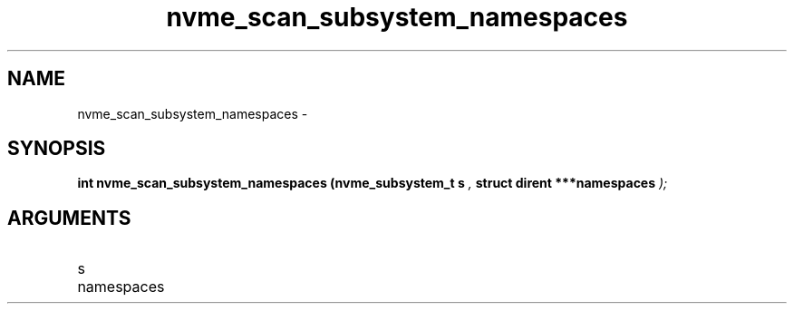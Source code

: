 .TH "nvme_scan_subsystem_namespaces" 9 "nvme_scan_subsystem_namespaces" "February 2022" "libnvme API manual" LINUX
.SH NAME
nvme_scan_subsystem_namespaces \- 
.SH SYNOPSIS
.B "int" nvme_scan_subsystem_namespaces
.BI "(nvme_subsystem_t s "  ","
.BI "struct dirent ***namespaces "  ");"
.SH ARGUMENTS
.IP "s" 12
.IP "namespaces" 12
